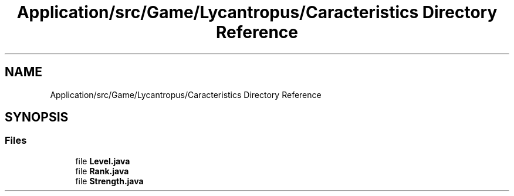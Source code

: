 .TH "Application/src/Game/Lycantropus/Caracteristics Directory Reference" 3 "Version 1.0" "Zoo Fantastique" \" -*- nroff -*-
.ad l
.nh
.SH NAME
Application/src/Game/Lycantropus/Caracteristics Directory Reference
.SH SYNOPSIS
.br
.PP
.SS "Files"

.in +1c
.ti -1c
.RI "file \fBLevel\&.java\fP"
.br
.ti -1c
.RI "file \fBRank\&.java\fP"
.br
.ti -1c
.RI "file \fBStrength\&.java\fP"
.br
.in -1c

